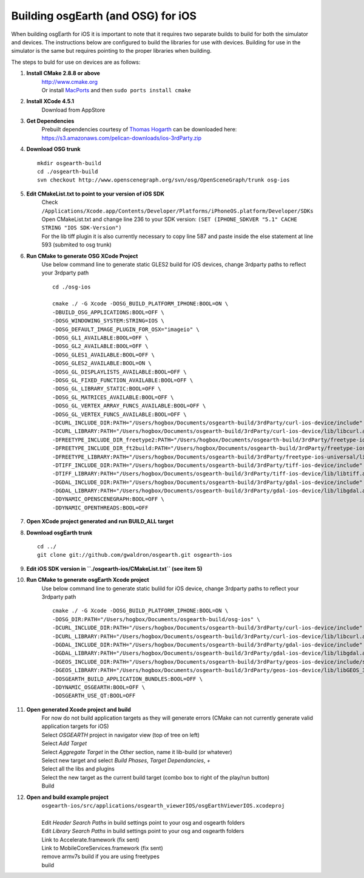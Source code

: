 Building osgEarth (and OSG) for iOS
===================================

When building osgEarth for iOS it is important to note that it requires two separate builds to build for both the simulator and devices.  The instructions below are configured to build the libraries for use with devices.  Building for use in the simulator is the same but requires pointing to the proper libraries when building.

The steps to buld for use on devices are as follows:

#. **Install CMake 2.8.8 or above**
     | http://www.cmake.org
     | Or install `MacPorts <http://guide.macports.org/#installing.macports>`_ and then ``sudo ports install cmake``

#. **Install XCode 4.5.1**
     | Download from AppStore

#. **Get Dependencies**
     | Prebuilt dependencies courtesy of `Thomas Hogarth <http://www.hogbox.co.uk>`_ can be downloaded here: https://s3.amazonaws.com/pelican-downloads/ios-3rdParty.zip

#. **Download OSG trunk**
   ::
      mkdir osgearth-build
      cd ./osgearth-build
      svn checkout http://www.openscenegraph.org/svn/osg/OpenSceneGraph/trunk osg-ios

#. **Edit CMakeList.txt to point to your version of iOS SDK**
     | Check ``/Applications/Xcode.app/Contents/Developer/Platforms/iPhoneOS.platform/Developer/SDKs``
     | Open CMakeList.txt and change line 236 to your SDK version: ``(SET (IPHONE_SDKVER "5.1" CACHE STRING "IOS SDK-Version")``
     | For the lib tiff plugin it is also currently necessary to copy line 587 and paste inside the else statement at line 593 (submited to osg trunk)

#. **Run CMake to generate OSG XCode Project**
     | Use below command line to generate static GLES2 build for iOS devices, change 3rdparty paths to reflect your 3rdparty path
     ::

      cd ./osg-ios

      cmake ./ -G Xcode -DOSG_BUILD_PLATFORM_IPHONE:BOOL=ON \
      -DBUILD_OSG_APPLICATIONS:BOOL=OFF \
      -DOSG_WINDOWING_SYSTEM:STRING=IOS \
      -DOSG_DEFAULT_IMAGE_PLUGIN_FOR_OSX="imageio" \
      -DOSG_GL1_AVAILABLE:BOOL=OFF \
      -DOSG_GL2_AVAILABLE:BOOL=OFF \
      -DOSG_GLES1_AVAILABLE:BOOL=OFF \
      -DOSG_GLES2_AVAILABLE:BOOL=ON \
      -DOSG_GL_DISPLAYLISTS_AVAILABLE:BOOL=OFF \
      -DOSG_GL_FIXED_FUNCTION_AVAILABLE:BOOL=OFF \
      -DOSG_GL_LIBRARY_STATIC:BOOL=OFF \
      -DOSG_GL_MATRICES_AVAILABLE:BOOL=OFF \
      -DOSG_GL_VERTEX_ARRAY_FUNCS_AVAILABLE:BOOL=OFF \
      -DOSG_GL_VERTEX_FUNCS_AVAILABLE:BOOL=OFF \
      -DCURL_INCLUDE_DIR:PATH="/Users/hogbox/Documents/osgearth-build/3rdParty/curl-ios-device/include" \
      -DCURL_LIBRARY:PATH="/Users/hogbox/Documents/osgearth-build/3rdParty/curl-ios-device/lib/libcurl.a" \
      -DFREETYPE_INCLUDE_DIR_freetype2:PATH="/Users/hogbox/Documents/osgearth-build/3rdParty/freetype-ios-universal/include/freetype" \
      -DFREETYPE_INCLUDE_DIR_ft2build:PATH="/Users/hogbox/Documents/osgearth-build/3rdParty/freetype-ios-universal/include" \
      -DFREETYPE_LIBRARY:PATH="/Users/hogbox/Documents/osgearth-build/3rdParty/freetype-ios-universal/lib/libFreeType_iphone_universal.a" \
      -DTIFF_INCLUDE_DIR:PATH="/Users/hogbox/Documents/osgearth-build/3rdParty/tiff-ios-device/include" \
      -DTIFF_LIBRARY:PATH="/Users/hogbox/Documents/osgearth-build/3rdParty/tiff-ios-device/lib/libtiff.a" \
      -DGDAL_INCLUDE_DIR:PATH="/Users/hogbox/Documents/osgearth-build/3rdParty/gdal-ios-device/include" \
      -DGDAL_LIBRARY:PATH="/Users/hogbox/Documents/osgearth-build/3rdParty/gdal-ios-device/lib/libgdal.a" \
      -DDYNAMIC_OPENSCENEGRAPH:BOOL=OFF \
      -DDYNAMIC_OPENTHREADS:BOOL=OFF

#. **Open XCode project generated and run BUILD_ALL target**

#. **Download osgEarth trunk**
   ::
      cd ../
      git clone git://github.com/gwaldron/osgearth.git osgearth-ios

#. **Edit iOS SDK version in ``./osgearth-ios/CMakeList.txt`` (see item 5)**

#. **Run CMake to generate osgEarth Xcode project**
     | Use below command line to generate static bulild for iOS device, change 3rdparty paths to reflect your 3rdparty path
     ::
     
      cmake ./ -G Xcode -DOSG_BUILD_PLATFORM_IPHONE:BOOL=ON \
      -DOSG_DIR:PATH="/Users/hogbox/Documents/osgearth-build/osg-ios" \
      -DCURL_INCLUDE_DIR:PATH="/Users/hogbox/Documents/osgearth-build/3rdParty/curl-ios-device/include" \
      -DCURL_LIBRARY:PATH="/Users/hogbox/Documents/osgearth-build/3rdParty/curl-ios-device/lib/libcurl.a" \
      -DGDAL_INCLUDE_DIR:PATH="/Users/hogbox/Documents/osgearth-build/3rdParty/gdal-ios-device/include" \
      -DGDAL_LIBRARY:PATH="/Users/hogbox/Documents/osgearth-build/3rdParty/gdal-ios-device/lib/libgdal.a" \
      -DGEOS_INCLUDE_DIR:PATH="/Users/hogbox/Documents/osgearth-build/3rdParty/geos-ios-device/include/source/headers" \
      -DGEOS_LIBRARY:PATH="/Users/hogbox/Documents/osgearth-build/3rdParty/geos-ios-device/lib/libGEOS_3.2.a" \
      -DOSGEARTH_BUILD_APPLICATION_BUNDLES:BOOL=OFF \
      -DDYNAMIC_OSGEARTH:BOOL=OFF \
      -DOSGEARTH_USE_QT:BOOL=OFF

#. **Open generated Xcode project and build**
     | For now do not build application targets as they will generate errors (CMake can not currently generate valid application targets for iOS)
     | Select *OSGEARTH* project in navigator view (top of tree on left)
     | Select *Add Target*
     | Select *Aggregate Target* in the *Other* section, name it lib-build (or whatever)
     | Select new target and select *Build Phases*, *Target Dependancies*, *+*
     | Select all the libs and plugins 
     | Select the new target as the current build target (combo box to right of the play/run button)
     | Build

#. **Open and build example project**
     | ``osgearth-ios/src/applications/osgearth_viewerIOS/osgEarthViewerIOS.xcodeproj``
     | 
     | Edit *Header Search Paths* in build settings point to your osg and osgearth folders
     | Edit *Library Search Paths* in build settings point to your osg and osgearth folders
     | Link to Accelerate.framework (fix sent)
     | Link to MobileCoreServices.framework (fix sent)
     | remove armv7s build if you are using freetypes
     | build
